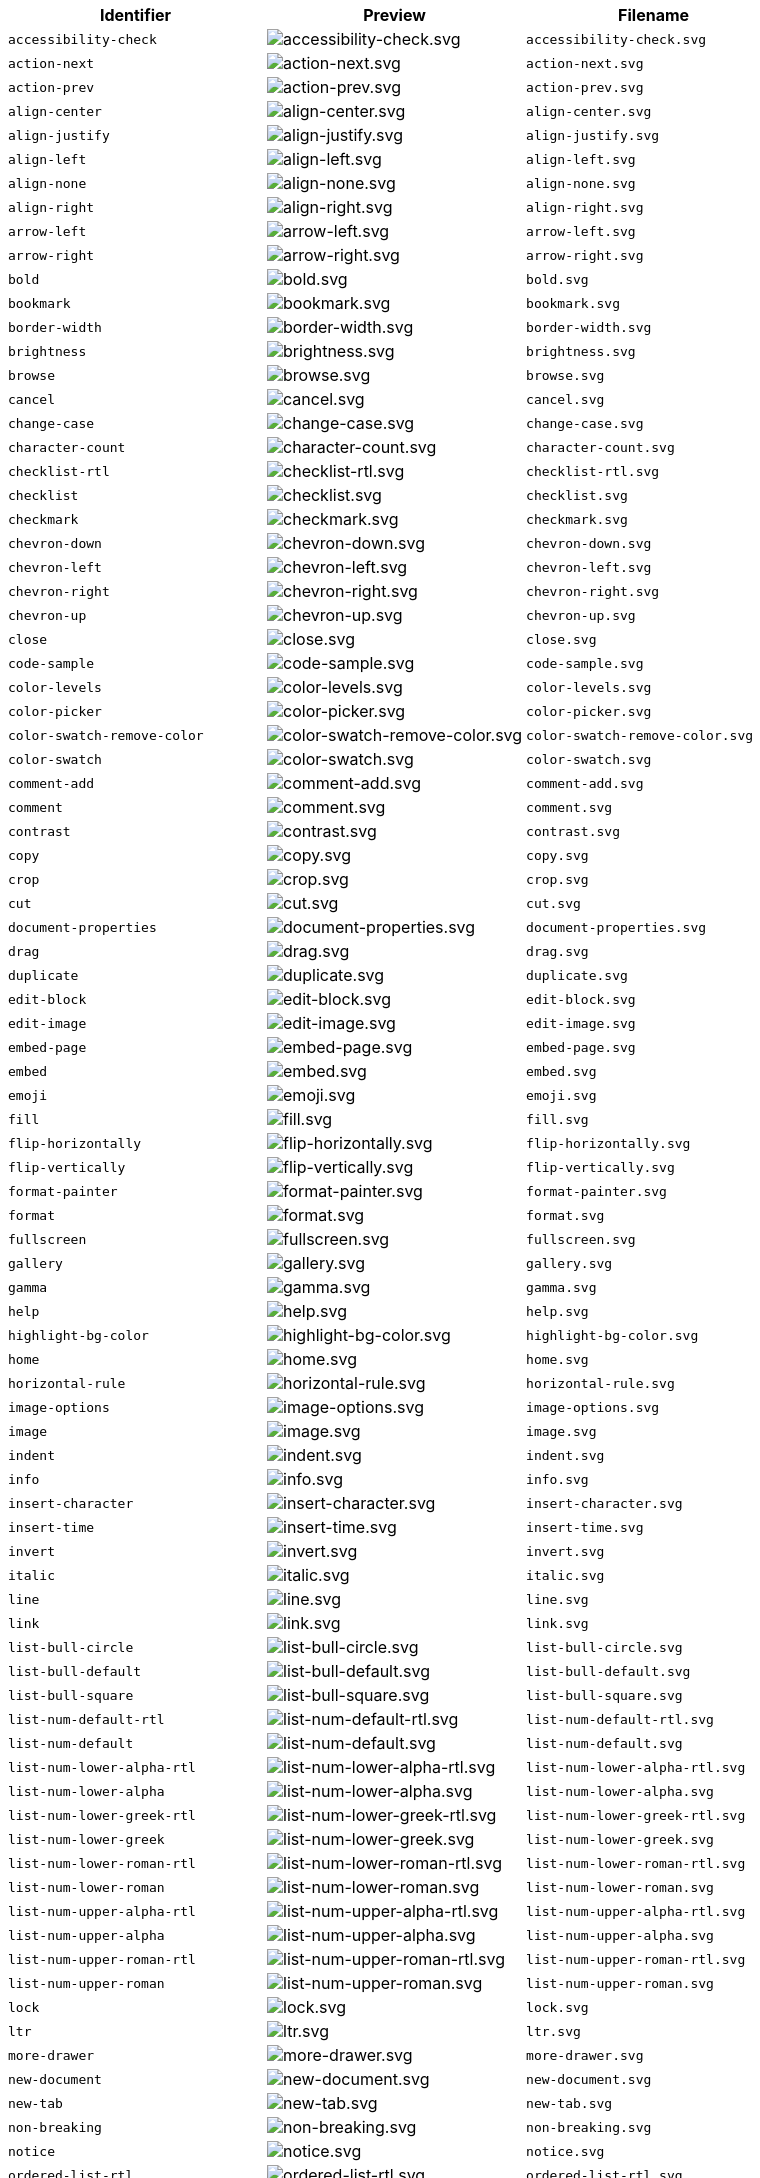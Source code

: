 [cols="^,^,^"]
|===
| Identifier | Preview | Filename

| `accessibility-check`
| image:icons/accessibility-check.svg[accessibility-check.svg]
| `accessibility-check.svg`

| `action-next`
| image:icons/action-next.svg[action-next.svg]
| `action-next.svg`

| `action-prev`
| image:icons/action-prev.svg[action-prev.svg]
| `action-prev.svg`

| `align-center`
| image:icons/align-center.svg[align-center.svg]
| `align-center.svg`

| `align-justify`
| image:icons/align-justify.svg[align-justify.svg]
| `align-justify.svg`

| `align-left`
| image:icons/align-left.svg[align-left.svg]
| `align-left.svg`

| `align-none`
| image:icons/align-none.svg[align-none.svg]
| `align-none.svg`

| `align-right`
| image:icons/align-right.svg[align-right.svg]
| `align-right.svg`

| `arrow-left`
| image:icons/arrow-left.svg[arrow-left.svg]
| `arrow-left.svg`

| `arrow-right`
| image:icons/arrow-right.svg[arrow-right.svg]
| `arrow-right.svg`

| `bold`
| image:icons/bold.svg[bold.svg]
| `bold.svg`

| `bookmark`
| image:icons/bookmark.svg[bookmark.svg]
| `bookmark.svg`

| `border-width`
| image:icons/border-width.svg[border-width.svg]
| `border-width.svg`

| `brightness`
| image:icons/brightness.svg[brightness.svg]
| `brightness.svg`

| `browse`
| image:icons/browse.svg[browse.svg]
| `browse.svg`

| `cancel`
| image:icons/cancel.svg[cancel.svg]
| `cancel.svg`

| `change-case`
| image:icons/change-case.svg[change-case.svg]
| `change-case.svg`

| `character-count`
| image:icons/character-count.svg[character-count.svg]
| `character-count.svg`

| `checklist-rtl`
| image:icons/checklist-rtl.svg[checklist-rtl.svg]
| `checklist-rtl.svg`

| `checklist`
| image:icons/checklist.svg[checklist.svg]
| `checklist.svg`

| `checkmark`
| image:icons/checkmark.svg[checkmark.svg]
| `checkmark.svg`

| `chevron-down`
| image:icons/chevron-down.svg[chevron-down.svg]
| `chevron-down.svg`

| `chevron-left`
| image:icons/chevron-left.svg[chevron-left.svg]
| `chevron-left.svg`

| `chevron-right`
| image:icons/chevron-right.svg[chevron-right.svg]
| `chevron-right.svg`

| `chevron-up`
| image:icons/chevron-up.svg[chevron-up.svg]
| `chevron-up.svg`

| `close`
| image:icons/close.svg[close.svg]
| `close.svg`

| `code-sample`
| image:icons/code-sample.svg[code-sample.svg]
| `code-sample.svg`

| `color-levels`
| image:icons/color-levels.svg[color-levels.svg]
| `color-levels.svg`

| `color-picker`
| image:icons/color-picker.svg[color-picker.svg]
| `color-picker.svg`

| `color-swatch-remove-color`
| image:icons/color-swatch-remove-color.svg[color-swatch-remove-color.svg]
| `color-swatch-remove-color.svg`

| `color-swatch`
| image:icons/color-swatch.svg[color-swatch.svg]
| `color-swatch.svg`

| `comment-add`
| image:icons/comment-add.svg[comment-add.svg]
| `comment-add.svg`

| `comment`
| image:icons/comment.svg[comment.svg]
| `comment.svg`

| `contrast`
| image:icons/contrast.svg[contrast.svg]
| `contrast.svg`

| `copy`
| image:icons/copy.svg[copy.svg]
| `copy.svg`

| `crop`
| image:icons/crop.svg[crop.svg]
| `crop.svg`

| `cut`
| image:icons/cut.svg[cut.svg]
| `cut.svg`

| `document-properties`
| image:icons/document-properties.svg[document-properties.svg]
| `document-properties.svg`

| `drag`
| image:icons/drag.svg[drag.svg]
| `drag.svg`

| `duplicate`
| image:icons/duplicate.svg[duplicate.svg]
| `duplicate.svg`

| `edit-block`
| image:icons/edit-block.svg[edit-block.svg]
| `edit-block.svg`

| `edit-image`
| image:icons/edit-image.svg[edit-image.svg]
| `edit-image.svg`

| `embed-page`
| image:icons/embed-page.svg[embed-page.svg]
| `embed-page.svg`

| `embed`
| image:icons/embed.svg[embed.svg]
| `embed.svg`

| `emoji`
| image:icons/emoji.svg[emoji.svg]
| `emoji.svg`

| `fill`
| image:icons/fill.svg[fill.svg]
| `fill.svg`

| `flip-horizontally`
| image:icons/flip-horizontally.svg[flip-horizontally.svg]
| `flip-horizontally.svg`

| `flip-vertically`
| image:icons/flip-vertically.svg[flip-vertically.svg]
| `flip-vertically.svg`

| `format-painter`
| image:icons/format-painter.svg[format-painter.svg]
| `format-painter.svg`

| `format`
| image:icons/format.svg[format.svg]
| `format.svg`

| `fullscreen`
| image:icons/fullscreen.svg[fullscreen.svg]
| `fullscreen.svg`

| `gallery`
| image:icons/gallery.svg[gallery.svg]
| `gallery.svg`

| `gamma`
| image:icons/gamma.svg[gamma.svg]
| `gamma.svg`

| `help`
| image:icons/help.svg[help.svg]
| `help.svg`

| `highlight-bg-color`
| image:icons/highlight-bg-color.svg[highlight-bg-color.svg]
| `highlight-bg-color.svg`

| `home`
| image:icons/home.svg[home.svg]
| `home.svg`

| `horizontal-rule`
| image:icons/horizontal-rule.svg[horizontal-rule.svg]
| `horizontal-rule.svg`

| `image-options`
| image:icons/image-options.svg[image-options.svg]
| `image-options.svg`

| `image`
| image:icons/image.svg[image.svg]
| `image.svg`

| `indent`
| image:icons/indent.svg[indent.svg]
| `indent.svg`

| `info`
| image:icons/info.svg[info.svg]
| `info.svg`

| `insert-character`
| image:icons/insert-character.svg[insert-character.svg]
| `insert-character.svg`

| `insert-time`
| image:icons/insert-time.svg[insert-time.svg]
| `insert-time.svg`

| `invert`
| image:icons/invert.svg[invert.svg]
| `invert.svg`

| `italic`
| image:icons/italic.svg[italic.svg]
| `italic.svg`

| `line`
| image:icons/line.svg[line.svg]
| `line.svg`

| `link`
| image:icons/link.svg[link.svg]
| `link.svg`

| `list-bull-circle`
| image:icons/list-bull-circle.svg[list-bull-circle.svg]
| `list-bull-circle.svg`

| `list-bull-default`
| image:icons/list-bull-default.svg[list-bull-default.svg]
| `list-bull-default.svg`

| `list-bull-square`
| image:icons/list-bull-square.svg[list-bull-square.svg]
| `list-bull-square.svg`

| `list-num-default-rtl`
| image:icons/list-num-default-rtl.svg[list-num-default-rtl.svg]
| `list-num-default-rtl.svg`

| `list-num-default`
| image:icons/list-num-default.svg[list-num-default.svg]
| `list-num-default.svg`

| `list-num-lower-alpha-rtl`
| image:icons/list-num-lower-alpha-rtl.svg[list-num-lower-alpha-rtl.svg]
| `list-num-lower-alpha-rtl.svg`

| `list-num-lower-alpha`
| image:icons/list-num-lower-alpha.svg[list-num-lower-alpha.svg]
| `list-num-lower-alpha.svg`

| `list-num-lower-greek-rtl`
| image:icons/list-num-lower-greek-rtl.svg[list-num-lower-greek-rtl.svg]
| `list-num-lower-greek-rtl.svg`

| `list-num-lower-greek`
| image:icons/list-num-lower-greek.svg[list-num-lower-greek.svg]
| `list-num-lower-greek.svg`

| `list-num-lower-roman-rtl`
| image:icons/list-num-lower-roman-rtl.svg[list-num-lower-roman-rtl.svg]
| `list-num-lower-roman-rtl.svg`

| `list-num-lower-roman`
| image:icons/list-num-lower-roman.svg[list-num-lower-roman.svg]
| `list-num-lower-roman.svg`

| `list-num-upper-alpha-rtl`
| image:icons/list-num-upper-alpha-rtl.svg[list-num-upper-alpha-rtl.svg]
| `list-num-upper-alpha-rtl.svg`

| `list-num-upper-alpha`
| image:icons/list-num-upper-alpha.svg[list-num-upper-alpha.svg]
| `list-num-upper-alpha.svg`

| `list-num-upper-roman-rtl`
| image:icons/list-num-upper-roman-rtl.svg[list-num-upper-roman-rtl.svg]
| `list-num-upper-roman-rtl.svg`

| `list-num-upper-roman`
| image:icons/list-num-upper-roman.svg[list-num-upper-roman.svg]
| `list-num-upper-roman.svg`

| `lock`
| image:icons/lock.svg[lock.svg]
| `lock.svg`

| `ltr`
| image:icons/ltr.svg[ltr.svg]
| `ltr.svg`

| `more-drawer`
| image:icons/more-drawer.svg[more-drawer.svg]
| `more-drawer.svg`

| `new-document`
| image:icons/new-document.svg[new-document.svg]
| `new-document.svg`

| `new-tab`
| image:icons/new-tab.svg[new-tab.svg]
| `new-tab.svg`

| `non-breaking`
| image:icons/non-breaking.svg[non-breaking.svg]
| `non-breaking.svg`

| `notice`
| image:icons/notice.svg[notice.svg]
| `notice.svg`

| `ordered-list-rtl`
| image:icons/ordered-list-rtl.svg[ordered-list-rtl.svg]
| `ordered-list-rtl.svg`

| `ordered-list`
| image:icons/ordered-list.svg[ordered-list.svg]
| `ordered-list.svg`

| `orientation`
| image:icons/orientation.svg[orientation.svg]
| `orientation.svg`

| `outdent`
| image:icons/outdent.svg[outdent.svg]
| `outdent.svg`

| `page-break`
| image:icons/page-break.svg[page-break.svg]
| `page-break.svg`

| `paragraph`
| image:icons/paragraph.svg[paragraph.svg]
| `paragraph.svg`

| `paste`
| image:icons/paste.svg[paste.svg]
| `paste.svg`

| `paste-text`
| image:icons/paste-text.svg[paste-text.svg]
| `paste-text.svg`

| `permanent-pen`
| image:icons/permanent-pen.svg[permanent-pen.svg]
| `permanent-pen.svg`

| `plus`
| image:icons/plus.svg[plus.svg]
| `plus.svg`

| `preferences`
| image:icons/preferences.svg[preferences.svg]
| `preferences.svg`

| `preview`
| image:icons/preview.svg[preview.svg]
| `preview.svg`

| `print`
| image:icons/print.svg[print.svg]
| `print.svg`

| `quote`
| image:icons/quote.svg[quote.svg]
| `quote.svg`

| `redo`
| image:icons/redo.svg[redo.svg]
| `redo.svg`

| `reload`
| image:icons/reload.svg[reload.svg]
| `reload.svg`

| `remove-formatting`
| image:icons/remove-formatting.svg[remove-formatting.svg]
| `remove-formatting.svg`

| `remove`
| image:icons/remove.svg[remove.svg]
| `remove.svg`

| `resize-handle`
| image:icons/resize-handle.svg[resize-handle.svg]
| `resize-handle.svg`

| `resize`
| image:icons/resize.svg[resize.svg]
| `resize.svg`

| `restore-draft`
| image:icons/restore-draft.svg[restore-draft.svg]
| `restore-draft.svg`

| `rotate-left`
| image:icons/rotate-left.svg[rotate-left.svg]
| `rotate-left.svg`

| `rotate-right`
| image:icons/rotate-right.svg[rotate-right.svg]
| `rotate-right.svg`

| `rtl`
| image:icons/rtl.svg[rtl.svg]
| `rtl.svg`

| `save`
| image:icons/save.svg[save.svg]
| `save.svg`

| `search`
| image:icons/search.svg[search.svg]
| `search.svg`

| `select-all`
| image:icons/select-all.svg[select-all.svg]
| `select-all.svg`

| `selected`
| image:icons/selected.svg[selected.svg]
| `selected.svg`

| `settings`
| image:icons/settings.svg[settings.svg]
| `settings.svg`

| `sharpen`
| image:icons/sharpen.svg[sharpen.svg]
| `sharpen.svg`

| `sourcecode`
| image:icons/sourcecode.svg[sourcecode.svg]
| `sourcecode.svg`

| `spell-check`
| image:icons/spell-check.svg[spell-check.svg]
| `spell-check.svg`

| `strike-through`
| image:icons/strike-through.svg[strike-through.svg]
| `strike-through.svg`

| `subscript`
| image:icons/subscript.svg[subscript.svg]
| `subscript.svg`

| `superscript`
| image:icons/superscript.svg[superscript.svg]
| `superscript.svg`

| `table-cell-properties`
| image:icons/table-cell-properties.svg[table-cell-properties.svg]
| `table-cell-properties.svg`

| `table-cell-select-all`
| image:icons/table-cell-select-all.svg[table-cell-select-all.svg]
| `table-cell-select-all.svg`

| `table-cell-select-inner`
| image:icons/table-cell-select-inner.svg[table-cell-select-inner.svg]
| `table-cell-select-inner.svg`

| `table-delete-column`
| image:icons/table-delete-column.svg[table-delete-column.svg]
| `table-delete-column.svg`

| `table-delete-row`
| image:icons/table-delete-row.svg[table-delete-row.svg]
| `table-delete-row.svg`

| `table-delete-table`
| image:icons/table-delete-table.svg[table-delete-table.svg]
| `table-delete-table.svg`

| `table-insert-column-after`
| image:icons/table-insert-column-after.svg[table-insert-column-after.svg]
| `table-insert-column-after.svg`

| `table-insert-column-before`
| image:icons/table-insert-column-before.svg[table-insert-column-before.svg]
| `table-insert-column-before.svg`

| `table-insert-row-above`
| image:icons/table-insert-row-above.svg[table-insert-row-above.svg]
| `table-insert-row-above.svg`

| `table-insert-row-after`
| image:icons/table-insert-row-after.svg[table-insert-row-after.svg]
| `table-insert-row-after.svg`

| `table-left-header`
| image:icons/table-left-header.svg[table-left-header.svg]
| `table-left-header.svg`

| `table-merge-cells`
| image:icons/table-merge-cells.svg[table-merge-cells.svg]
| `table-merge-cells.svg`

| `table-row-properties`
| image:icons/table-row-properties.svg[table-row-properties.svg]
| `table-row-properties.svg`

| `table-split-cells`
| image:icons/table-split-cells.svg[table-split-cells.svg]
| `table-split-cells.svg`

| `table`
| image:icons/table.svg[table.svg]
| `table.svg`

| `table-top-header`
| image:icons/table-top-header.svg[table-top-header.svg]
| `table-top-header.svg`

| `template`
| image:icons/template.svg[template.svg]
| `template.svg`

| `temporary-placeholder`
| image:icons/temporary-placeholder.svg[temporary-placeholder.svg]
| `temporary-placeholder.svg`

| `text-color`
| image:icons/text-color.svg[text-color.svg]
| `text-color.svg`

| `toc`
| image:icons/toc.svg[toc.svg]
| `toc.svg`

| `translate`
| image:icons/translate.svg[translate.svg]
| `translate.svg`

| `underline`
| image:icons/underline.svg[underline.svg]
| `underline.svg`

| `undo`
| image:icons/undo.svg[undo.svg]
| `undo.svg`

| `unlink`
| image:icons/unlink.svg[unlink.svg]
| `unlink.svg`

| `unlock`
| image:icons/unlock.svg[unlock.svg]
| `unlock.svg`

| `unordered-list`
| image:icons/unordered-list.svg[unordered-list.svg]
| `unordered-list.svg`

| `unselected`
| image:icons/unselected.svg[unselected.svg]
| `unselected.svg`

| `upload`
| image:icons/upload.svg[upload.svg]
| `upload.svg`

| `user`
| image:icons/user.svg[user.svg]
| `user.svg`

| `visualblocks`
| image:icons/visualblocks.svg[visualblocks.svg]
| `visualblocks.svg`

| `visualchars`
| image:icons/visualchars.svg[visualchars.svg]
| `visualchars.svg`

| `warning`
| image:icons/warning.svg[warning.svg]
| `warning.svg`

| `zoom-in`
| image:icons/zoom-in.svg[zoom-in.svg]
| `zoom-in.svg`

| `zoom-out`
| image:icons/zoom-out.svg[zoom-out.svg]
| `zoom-out.svg`
|===
